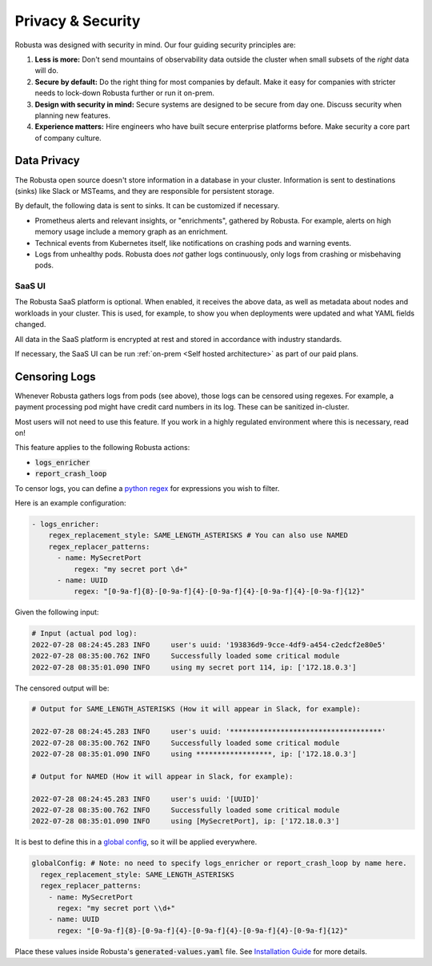 Privacy & Security
############################

Robusta was designed with security in mind. Our four guiding security principles are:

1. **Less is more:** Don't send mountains of observability data outside the cluster when small subsets of the *right* data will do.
2. **Secure by default:** Do the right thing for most companies by default. Make it easy for companies with stricter needs to lock-down Robusta further or run it on-prem.
3. **Design with security in mind:** Secure systems are designed to be secure from day one. Discuss security when planning new features.
4. **Experience matters:** Hire engineers who have built secure enterprise platforms before. Make security a core part of company culture.

Data Privacy
********************
The Robusta open source doesn't store information in a database in your cluster.
Information is sent to destinations (sinks) like Slack or MSTeams, and they are responsible for persistent storage.

By default, the following data is sent to sinks. It can be customized if necessary.

- Prometheus alerts and relevant insights, or "enrichments", gathered by Robusta. For example, alerts on high memory usage include a memory graph as an enrichment.
- Technical events from Kubernetes itself, like notifications on crashing pods and warning events.
- Logs from unhealthy pods. Robusta does *not* gather logs continuously, only logs from crashing or misbehaving pods.

SaaS UI
----------
The Robusta SaaS platform is optional. When enabled, it receives the above data, as well as metadata about nodes and workloads in your cluster.
This is used, for example, to show you when deployments were updated and what YAML fields changed.

All data in the SaaS platform is encrypted at rest and stored in accordance with industry standards.

If necessary, the SaaS UI can be run :ref:`on-prem <Self hosted architecture>` as part of our paid plans.

Censoring Logs
********************
Whenever Robusta gathers logs from pods (see above), those logs can be censored using regexes.
For example, a payment processing pod might have credit card numbers in its log. These can be sanitized in-cluster.

Most users will not need to use this feature. If you work in a highly regulated environment where this is necessary, read on!

This feature applies to the following Robusta actions:

- :code:`logs_enricher`
- :code:`report_crash_loop`

To censor logs, you can define a `python regex <https://www.w3schools.com/python/python_regex.asp>`_ for expressions you wish to filter.

Here is an example configuration:

.. code-block:: yaml

    - logs_enricher:
        regex_replacement_style: SAME_LENGTH_ASTERISKS # You can also use NAMED
        regex_replacer_patterns:
          - name: MySecretPort
              regex: "my secret port \d+"
          - name: UUID
              regex: "[0-9a-f]{8}-[0-9a-f]{4}-[0-9a-f]{4}-[0-9a-f]{4}-[0-9a-f]{12}"

Given the following input:

.. code-block::

    # Input (actual pod log):
    2022-07-28 08:24:45.283 INFO     user's uuid: '193836d9-9cce-4df9-a454-c2edcf2e80e5'
    2022-07-28 08:35:00.762 INFO     Successfully loaded some critical module
    2022-07-28 08:35:01.090 INFO     using my secret port 114, ip: ['172.18.0.3']

The censored output will be:

.. code-block::

    # Output for SAME_LENGTH_ASTERISKS (How it will appear in Slack, for example):

    2022-07-28 08:24:45.283 INFO     user's uuid: '************************************'
    2022-07-28 08:35:00.762 INFO     Successfully loaded some critical module
    2022-07-28 08:35:01.090 INFO     using ******************, ip: ['172.18.0.3']

    # Output for NAMED (How it will appear in Slack, for example):

    2022-07-28 08:24:45.283 INFO     user's uuid: '[UUID]'
    2022-07-28 08:35:00.762 INFO     Successfully loaded some critical module
    2022-07-28 08:35:01.090 INFO     using [MySecretPort], ip: ['172.18.0.3']

It is best to define this in a `global config <https://docs.robusta.dev/master/user-guide/configuration.html#global-config>`_, so it will be applied everywhere.

.. code-block:: yaml

    globalConfig: # Note: no need to specify logs_enricher or report_crash_loop by name here.
      regex_replacement_style: SAME_LENGTH_ASTERISKS
      regex_replacer_patterns:
        - name: MySecretPort
          regex: "my secret port \\d+"
        - name: UUID
          regex: "[0-9a-f]{8}-[0-9a-f]{4}-[0-9a-f]{4}-[0-9a-f]{4}-[0-9a-f]{12}"

Place these values inside Robusta's :code:`generated-values.yaml` file. See `Installation Guide <https://docs.robusta.dev/master/getting-started/installation.html>`_ for more details.
